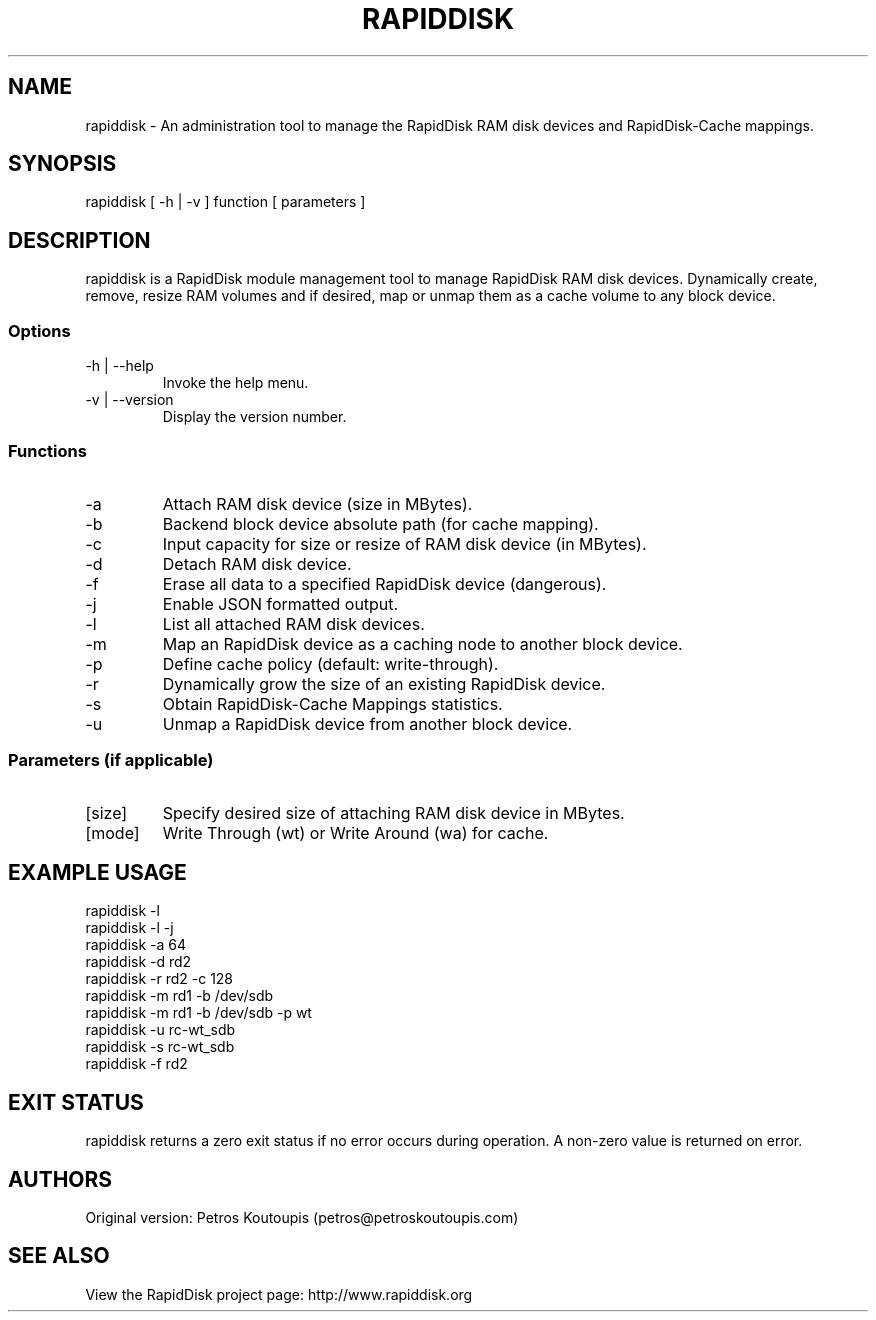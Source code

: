 .TH RAPIDDISK 1 "Oct 16 2010" "Linux" "GENERAL COMMANDS"
.SH NAME
rapiddisk \- An administration tool to manage the RapidDisk RAM disk devices and RapidDisk-Cache mappings.
.SH SYNOPSIS
rapiddisk [ -h | -v ] function [ parameters ]
.SH DESCRIPTION
rapiddisk is a RapidDisk module management tool to manage RapidDisk RAM disk devices. Dynamically create, remove, resize RAM volumes and if desired, map or unmap them as a cache volume to any block device.
.SS Options
.TP
-h | --help
Invoke the help menu.
.TP
-v | --version
Display the version number.
.SS Functions
.TP
-a
Attach RAM disk device (size in MBytes).
.TP
-b
Backend block device absolute path (for cache mapping).
.TP
-c
Input capacity for size or resize of RAM disk device (in MBytes).
.TP
-d
Detach RAM disk device.
.TP
-f
Erase all data to a specified RapidDisk device (dangerous).
.TP
-j
Enable JSON formatted output.
.TP
-l
List all attached RAM disk devices.
.TP
-m
Map an RapidDisk device as a caching node to another block device.
.TP
-p
Define cache policy (default: write-through).
.TP
-r
Dynamically grow the size of an existing RapidDisk device.
.TP
-s
Obtain RapidDisk-Cache Mappings statistics.
.TP
-u
Unmap a RapidDisk device from another block device.
.SS Parameters (if applicable)
.TP
[size]
Specify desired size of attaching RAM disk device in MBytes.
.TP
[mode]
Write Through (wt) or Write Around (wa) for cache.
.SH EXAMPLE USAGE
.TP
rapiddisk -l
.TP
rapiddisk -l -j
.TP
rapiddisk -a 64
.TP
rapiddisk -d rd2
.TP
rapiddisk -r rd2 -c 128
.TP
rapiddisk -m rd1 -b /dev/sdb
.TP
rapiddisk -m rd1 -b /dev/sdb -p wt
.TP
rapiddisk -u rc-wt_sdb
.TP
rapiddisk -s rc-wt_sdb
.TP
rapiddisk -f rd2
.SH EXIT STATUS
rapiddisk returns a zero exit status if no error occurs during operation. A non-zero value is returned on error.
.SH AUTHORS
Original version: Petros Koutoupis (petros@petroskoutoupis.com)
.SH SEE ALSO
View the RapidDisk project page: http://www.rapiddisk.org
